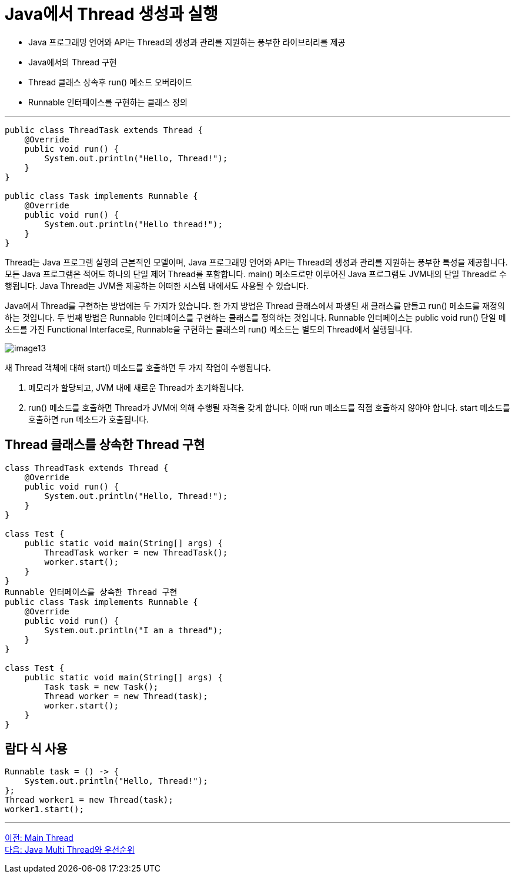 = Java에서 Thread 생성과 실행

* Java 프로그래밍 언어와 API는 Thread의 생성과 관리를 지원하는 풍부한 라이브러리를 제공
* Java에서의 Thread 구현
* Thread 클래스 상속후 run() 메소드 오버라이드
* Runnable 인터페이스를 구현하는 클래스 정의

---

[source, java]
----
public class ThreadTask extends Thread {
    @Override
    public void run() {
        System.out.println("Hello, Thread!");
    }
}

public class Task implements Runnable {
    @Override
    public void run() {
        System.out.println("Hello thread!");
    }
}
----

Thread는 Java 프로그램 실행의 근본적인 모델이며, Java 프로그래밍 언어와 API는 Thread의 생성과 관리를 지원하는 풍부한 특성을 제공합니다. 모든 Java 프로그램은 적어도 하나의 단일 제어 Thread를 포함합니다. main() 메소드로만 이루어진 Java 프로그램도 JVM내의 단일 Thread로 수행됩니다. Java Thread는 JVM을 제공하는 어떠한 시스템 내에서도 사용될 수 있습니다. 

Java에서 Thread를 구현하는 방법에는 두 가지가 있습니다. 한 가지 방법은 Thread 클래스에서 파생된 새 클래스를 만들고 run() 메소드를 재정의하는 것입니다. 두 번째 방법은 Runnable 인터페이스를 구현하는 클래스를 정의하는 것입니다. Runnable 인터페이스는 public void run() 단일 메소드를 가진 Functional Interface로, Runnable을 구현하는 클래스의 run() 메소드는 별도의 Thread에서 실행됩니다.

image:../images/image13.png[] 

새 Thread 객체에 대해 start() 메소드를 호출하면 두 가지 작업이 수행됩니다.

1.	메모리가 할당되고, JVM 내에 새로운 Thread가 초기화됩니다.
2.	run() 메소드를 호출하면 Thread가 JVM에 의해 수행될 자격을 갖게 합니다. 이때 run 메소드를 직접 호출하지 않아야 합니다. start 메소드를 호출하면 run 메소드가 호출됩니다.

== Thread 클래스를 상속한 Thread 구현

[source, java]
----
class ThreadTask extends Thread {
    @Override
    public void run() {
        System.out.println("Hello, Thread!");
    }
}

class Test {
    public static void main(String[] args) {
        ThreadTask worker = new ThreadTask();
        worker.start();
    }
}
Runnable 인터페이스를 상속한 Thread 구현
public class Task implements Runnable {
    @Override
    public void run() {
        System.out.println("I am a thread");
    }
}

class Test {
    public static void main(String[] args) {
        Task task = new Task();
        Thread worker = new Thread(task);
        worker.start();
    }
}
----

== 람다 식 사용

[source, java]
----
Runnable task = () -> {
    System.out.println("Hello, Thread!");
};
Thread worker1 = new Thread(task);
worker1.start();
----

---

link:./04-2_main_thread.adoc[이전: Main Thread] +
link:./04-4_multi_thread_priority.adoc[다음: Java Multi Thread와 우선순위]